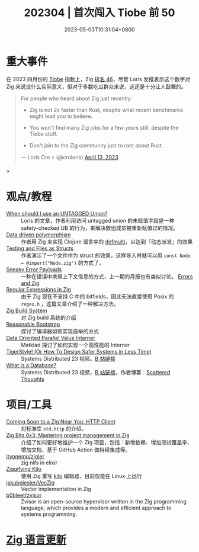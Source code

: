 #+TITLE: 202304 | 首次闯入 Tiobe 前 50
#+DATE: 2023-05-03T10:31:04+0800
#+LASTMOD: 2023-09-03T20:10:11+0800

* 重大事件
在 2023 四月份的 [[https://www.tiobe.com/tiobe-index/][Tiobe]] 指数上，Zig [[https://www.techrepublic.com/article/tiobe-index-language-rankings/][排名 46]]，尽管 Loris 发推表示这个数字对 Zig 来说没什么实际意义，但对于多数吃瓜群众来说，这还是十分让人鼓舞的。

#+begin_quote
For people who heard about Zig just recently:

- Zig is not 2x faster than Rust, despite what recent benchmarks might lead you to believe.

- You won't find many Zig jobs for a few years still, despite the Tiobe stuff.

- Don't join to the Zig community just to rant about Rust.

— Loris Cro ⚡ (@croloris) [[https://twitter.com/croloris/status/1646555550358831131][April 13, 2023]]
#+end_quote>
* 观点/教程
- [[https://zig.news/kristoff/when-should-i-use-an-untagged-union-56ek][When should I use an UNTAGGED Union?]] :: Loris 的文章，作者利用访问 untagged union 的未赋值字段是一种 safety-checked UB 的行为，来解决数组成员被重新赋值过的情况。
- [[https://zig.news/rutenkolk/data-driven-polymorphism-45bk][Data driven polymorphism]] :: 作者用 Zig 来实现 Clojure 语言中的 [[https://clojuredocs.org/clojure.core/defmulti][defmulti]]，以达到『动态派发』的效果
- [[https://zig.news/aryaelfren/testing-and-files-as-structs-n94][Testing and Files as Structs]] :: 作者演示了一个文件作为 struct 的效果，这样导入时就可以用 =const Node = @import("Node.zig")= 的方式了。
- [[https://zig.news/ityonemo/sneaky-error-payloads-1aka][Sneaky Error Payloads]] :: 一种在错误中携带上下文信息的方式，上一期的月报也有类似讨论。 [[https://notes.eatonphil.com/errors-and-zig.html][Errors and Zig]]
- [[https://www.openmymind.net/Regular-Expressions-in-Zig/][Regular Expressions in Zig]] :: 由于 Zig 现在不支持 C 中的 bitfields，因此无法直接使用  Posix 的 =regex.h= ，这篇文章介绍了一种解决方法。
- [[https://en.liujiacai.net/2023/04/13/zig-build-system/][Zig Build System]] :: 对 Zig build 系统的介绍
- [[https://matklad.github.io/2023/04/13/reasonable-bootstrap.html][Reasonable Bootstrap]] :: 探讨了编译器如何实现自举的方式
- [[https://matklad.github.io/2023/04/23/data-oriented-parallel-value-interner.html][Data Oriented Parallel Value Interner]] :: Matklad 探讨了如何实现一个高性能的 Interner
- [[https://www.youtube.com/watch?v=w3WYdYyjek4][TigerStyle! (Or How To Design Safer Systems in Less Time)]] :: Systems Distributed 23 视频。[[https://www.bilibili.com/video/BV1fm4y1C7XL][B 站链接]]
- [[https://www.youtube.com/watch?v=MqbVoSs0lXk][What Is a Database?]] :: Systems Distributed 23 视频，[[https://www.bilibili.com/video/BV1gP41117zY/][B 站链接]]，作者博客：[[https://www.scattered-thoughts.net/][Scattered Thoughts]]
* 项目/工具
- [[https://zig.news/nameless/coming-soon-to-a-zig-near-you-http-client-5b81][Coming Soon to a Zig Near You: HTTP Client]] :: 对标准库 =std.http= 的介绍。
- [[https://blog.orhun.dev/zig-bits-03/][Zig Bits 0x3: Mastering project management in Zig]] :: 介绍了如何更好地维护一个 Zig 项目，包括：新增依赖、增加测试覆盖率、增加文档、基于 GitHub Action 做持续集成等。
- [[https://github.com/ityonemo/zigler][ityonemo/zigler]] :: zig nifs in elixir
- [[https://bingcicle.github.io/posts/ziggifying-kilo.html][Ziggifying Kilo]] :: 使用 Zig 重写 [[https://github.com/antirez/kilo][kilo]] 编辑器，目前仅能在 Linux 上运行
- [[https://github.com/jakubgiesler/VecZig][jakubgiesler/VecZig]] :: Vector implementation in Zig
- [[https://github.com/b0bleet/zvisor][b0bleet/zvisor]] :: Zvisor is an open-source hypervisor written in the Zig programming language, which provides a modern and efficient approach to systems programming.
* [[https://github.com/ziglang/zig/pulls?page=1&q=+is%3Aclosed+is%3Apr+closed%3A2023-04-01..2023-05-01][Zig 语言更新]]
